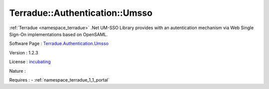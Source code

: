 .. _namespace_terradue_1_1_authentication_1_1_umsso:

Terradue::Authentication::Umsso
-------------------------------



.. uml::

  !include includes/skins.iuml
  skinparam backgroundColor #FFFFFF
  skinparam componentStyle uml2
  !include source/namespaces/namespace_terradue_1_1_authentication_1_1_umsso.iuml

:ref:`Terradue <namespace_terradue>` .Net UM-SSO Library provides with an autentication mechanism via Web Single Sign-On implementations based on OpenSAML.

Software Page : `Terradue.Authentication.Umsso <https://git.terradue.com/sugar/terradue-authentication-umsso>`_

Version : 1.2.3


License : `incubating <https://git.terradue.com/sugar/terradue-authentication-umsso/master/LICENSE.txt>`_

Nature : 



Requires :
- :ref:`namespace_terradue_1_1_portal`

